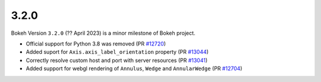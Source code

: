 .. _release-3-2-0:

3.2.0
=====

Bokeh Version ``3.2.0`` (?? April 2023) is a minor milestone of Bokeh project.

* Official support for Python 3.8 was removed (PR `#12720`_)
* Added suport for ``Axis.axis_label_orientation`` property (PR `#13044`_)
* Correctly resolve custom host and port with server resources (PR `#13041`_)
* Added support for webgl rendering of ``Annulus``, ``Wedge`` and ``AnnularWedge`` (PR `#12704`_)

.. _`#12720`: https://github.com/bokeh/bokeh/pull/12720
.. _`#13044`: https://github.com/bokeh/bokeh/pull/13044
.. _`#13041`: https://github.com/bokeh/bokeh/pull/13041
.. _`#12704`: https://github.com/bokeh/bokeh/pull/12704
